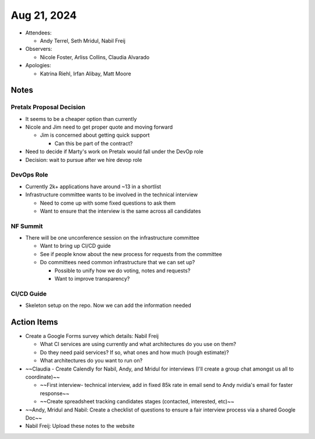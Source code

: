 ************
Aug 21, 2024
************

* Attendees:

  - Andy Terrel, Seth Mridul, Nabil Freij

* Observers:

  - Nicole Foster, Arliss Collins, Claudia Alvarado

* Apologies:

  - Katrina Riehl, Irfan Alibay, Matt Moore

Notes
=====

Pretalx Proposal Decision
-------------------------

- It seems to be a cheaper option than currently
- Nicole and Jim need to get proper quote and moving forward

  - Jim is concerned about getting quick support

    * Can this be part of the contract?

- Need to decide if Marty's work on Pretalx would fall under the DevOp role
- Decision: wait to pursue after we hire devop role

DevOps Role
------------

- Currently 2k+ applications have around ~13 in a shortlist
- Infrastructure committee wants to be involved in the technical interview

  - Need to come up with some fixed questions to ask them
  - Want to ensure that the interview is the same across all candidates

NF Summit
----------

- There will be one unconference session on the infrastructure committee

  - Want to bring up CI/CD guide
  - See if people know about the new process for requests from the committee
  - Do committees need common infrastructure that we can set up?

    * Possible to unify how we do voting, notes and requests?
    * Want to improve transparency?

CI/CD Guide
------------

- Skeleton setup on the repo. Now we can add the information needed

Action Items
============

- Create a Google Forms survey which details: Nabil Freij

  - What CI services are using currently and what architectures do you use on them?
  - Do they need paid services? If so, what ones and how much (rough estimate)?
  - What architectures do you want to run on?

- ~~Claudia - Create Calendly for Nabil, Andy, and Mridul for interviews (I'll create a group chat amongst us all to coordinate)~~

  - ~~First interview- technical interview, add in fixed 85k rate in email send to Andy nvidia's email for faster response~~
  - ~~Create spreadsheet tracking candidates stages (contacted, interested, etc)~~

- ~~Andy, Mridul and Nabil: Create a checklist of questions to ensure a fair interview process via a shared Google Doc~~

- Nabil Freij: Upload these notes to the website
